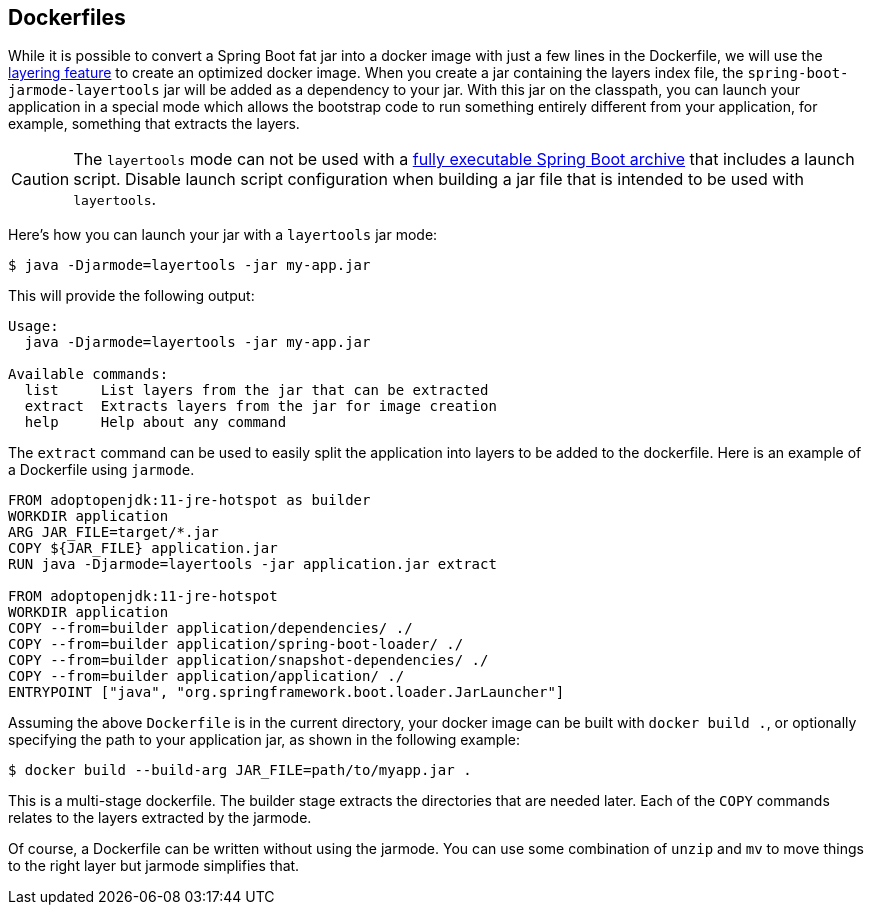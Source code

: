 [[container-images.dockerfiles]]
== Dockerfiles
While it is possible to convert a Spring Boot fat jar into a docker image with just a few lines in the Dockerfile, we will use the <<container-images#container-images.efficient-images.layering,layering feature>> to create an optimized docker image.
When you create a jar containing the layers index file, the `spring-boot-jarmode-layertools` jar will be added as a dependency to your jar.
With this jar on the classpath, you can launch your application in a special mode which allows the bootstrap code to run something entirely different from your application, for example, something that extracts the layers.

CAUTION: The `layertools` mode can not be used with a <<deployment#deployment.installing, fully executable Spring Boot archive>> that includes a launch script.
Disable launch script configuration when building a jar file that is intended to be used with `layertools`.

Here’s how you can launch your jar with a `layertools` jar mode:

[source,shell,indent=0,subs="verbatim"]
----
$ java -Djarmode=layertools -jar my-app.jar
----

This will provide the following output:

[subs="verbatim"]
----
Usage:
  java -Djarmode=layertools -jar my-app.jar

Available commands:
  list     List layers from the jar that can be extracted
  extract  Extracts layers from the jar for image creation
  help     Help about any command
----

The `extract` command can be used to easily split the application into layers to be added to the dockerfile.
Here is an example of a Dockerfile using `jarmode`.

[source,dockerfile,indent=0,subs="verbatim"]
----
FROM adoptopenjdk:11-jre-hotspot as builder
WORKDIR application
ARG JAR_FILE=target/*.jar
COPY ${JAR_FILE} application.jar
RUN java -Djarmode=layertools -jar application.jar extract

FROM adoptopenjdk:11-jre-hotspot
WORKDIR application
COPY --from=builder application/dependencies/ ./
COPY --from=builder application/spring-boot-loader/ ./
COPY --from=builder application/snapshot-dependencies/ ./
COPY --from=builder application/application/ ./
ENTRYPOINT ["java", "org.springframework.boot.loader.JarLauncher"]
----

Assuming the above `Dockerfile` is in the current directory, your docker image can be built with `docker build .`, or optionally specifying the path to your application jar, as shown in the following example:

[source,shell,indent=0,subs="verbatim"]
----
	$ docker build --build-arg JAR_FILE=path/to/myapp.jar .
----

This is a multi-stage dockerfile.
The builder stage extracts the directories that are needed later.
Each of the `COPY` commands relates to the layers extracted by the jarmode.

Of course, a Dockerfile can be written without using the jarmode.
You can use some combination of `unzip` and `mv` to move things to the right layer but jarmode simplifies that.

